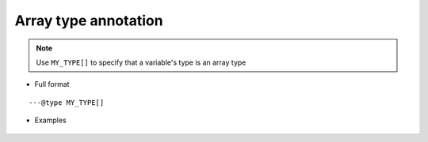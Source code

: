 .. _ann_array:

Array type annotation
-----------------------------------

.. note::
    Use ``MY_TYPE[]`` to specify that a variable's type is an array type

* Full format

::

---@type MY_TYPE[]

* Examples

    .. code-block:: lua
        :linenos:
        :emphasize-lines: 1

        ---@type Car[]
        local list = {}

        local car = list[1]
        -- start typing car. and you'll see the completion

        for i, car in ipairs(list) do
            -- start typing car. and you'll see the completion
        end

.. seealso::
    :ref:`ann_type`